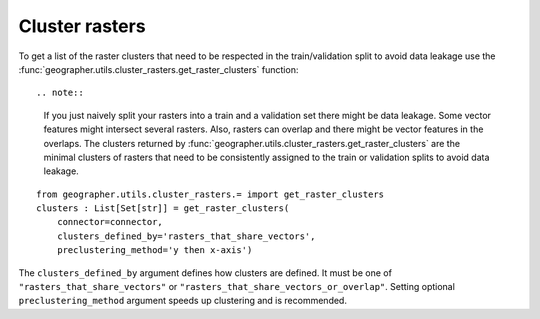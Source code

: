 Cluster rasters
###############

To get a list of the raster clusters that need to be respected in the
train/validation split to avoid data leakage use the
:func:`geographer.utils.cluster_rasters.get_raster_clusters` function::

.. note::

    If you just naively split your rasters into a train and a validation set
    there might be data leakage. Some vector features might intersect
    several rasters. Also, rasters can overlap and there might be vector
    features in the overlaps. The clusters returned by
    :func:`geographer.utils.cluster_rasters.get_raster_clusters`
    are the minimal clusters of rasters that need to be consistently assigned
    to the train or validation splits to avoid data leakage.

::

    from geographer.utils.cluster_rasters.= import get_raster_clusters
    clusters : List[Set[str]] = get_raster_clusters(
        connector=connector,
        clusters_defined_by='rasters_that_share_vectors',
        preclustering_method='y then x-axis')

The ``clusters_defined_by`` argument defines how clusters are defined.
It must be one of ``"rasters_that_share_vectors"`` or 
``"rasters_that_share_vectors_or_overlap"``. Setting optional
``preclustering_method`` argument speeds up clustering and is recommended.